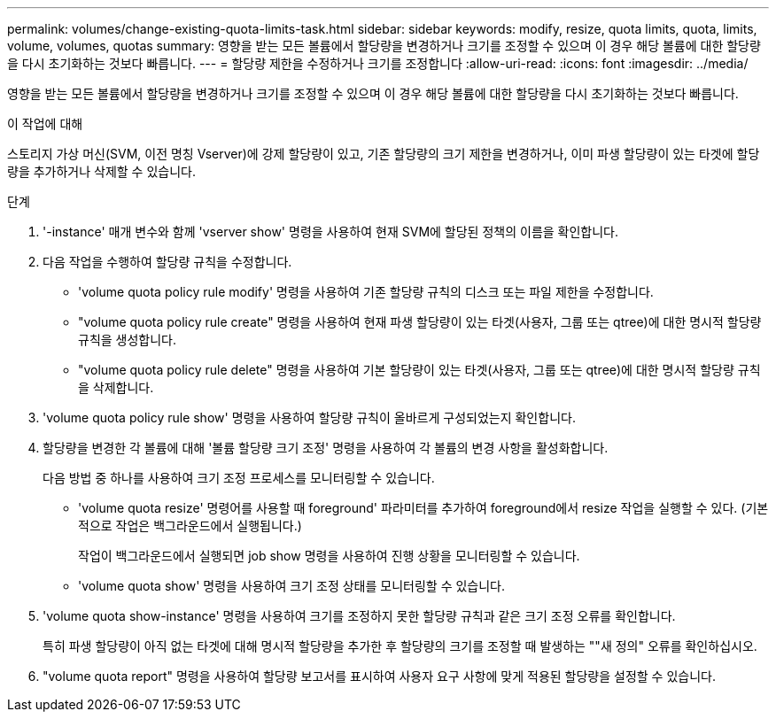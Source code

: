 ---
permalink: volumes/change-existing-quota-limits-task.html 
sidebar: sidebar 
keywords: modify, resize, quota limits, quota, limits, volume, volumes, quotas 
summary: 영향을 받는 모든 볼륨에서 할당량을 변경하거나 크기를 조정할 수 있으며 이 경우 해당 볼륨에 대한 할당량을 다시 초기화하는 것보다 빠릅니다. 
---
= 할당량 제한을 수정하거나 크기를 조정합니다
:allow-uri-read: 
:icons: font
:imagesdir: ../media/


[role="lead"]
영향을 받는 모든 볼륨에서 할당량을 변경하거나 크기를 조정할 수 있으며 이 경우 해당 볼륨에 대한 할당량을 다시 초기화하는 것보다 빠릅니다.

.이 작업에 대해
스토리지 가상 머신(SVM, 이전 명칭 Vserver)에 강제 할당량이 있고, 기존 할당량의 크기 제한을 변경하거나, 이미 파생 할당량이 있는 타겟에 할당량을 추가하거나 삭제할 수 있습니다.

.단계
. '-instance' 매개 변수와 함께 'vserver show' 명령을 사용하여 현재 SVM에 할당된 정책의 이름을 확인합니다.
. 다음 작업을 수행하여 할당량 규칙을 수정합니다.
+
** 'volume quota policy rule modify' 명령을 사용하여 기존 할당량 규칙의 디스크 또는 파일 제한을 수정합니다.
** "volume quota policy rule create" 명령을 사용하여 현재 파생 할당량이 있는 타겟(사용자, 그룹 또는 qtree)에 대한 명시적 할당량 규칙을 생성합니다.
** "volume quota policy rule delete" 명령을 사용하여 기본 할당량이 있는 타겟(사용자, 그룹 또는 qtree)에 대한 명시적 할당량 규칙을 삭제합니다.


. 'volume quota policy rule show' 명령을 사용하여 할당량 규칙이 올바르게 구성되었는지 확인합니다.
. 할당량을 변경한 각 볼륨에 대해 '볼륨 할당량 크기 조정' 명령을 사용하여 각 볼륨의 변경 사항을 활성화합니다.
+
다음 방법 중 하나를 사용하여 크기 조정 프로세스를 모니터링할 수 있습니다.

+
** 'volume quota resize' 명령어를 사용할 때 foreground' 파라미터를 추가하여 foreground에서 resize 작업을 실행할 수 있다. (기본적으로 작업은 백그라운드에서 실행됩니다.)
+
작업이 백그라운드에서 실행되면 job show 명령을 사용하여 진행 상황을 모니터링할 수 있습니다.

** 'volume quota show' 명령을 사용하여 크기 조정 상태를 모니터링할 수 있습니다.


. 'volume quota show-instance' 명령을 사용하여 크기를 조정하지 못한 할당량 규칙과 같은 크기 조정 오류를 확인합니다.
+
특히 파생 할당량이 아직 없는 타겟에 대해 명시적 할당량을 추가한 후 할당량의 크기를 조정할 때 발생하는 ""새 정의" 오류를 확인하십시오.

. "volume quota report" 명령을 사용하여 할당량 보고서를 표시하여 사용자 요구 사항에 맞게 적용된 할당량을 설정할 수 있습니다.


